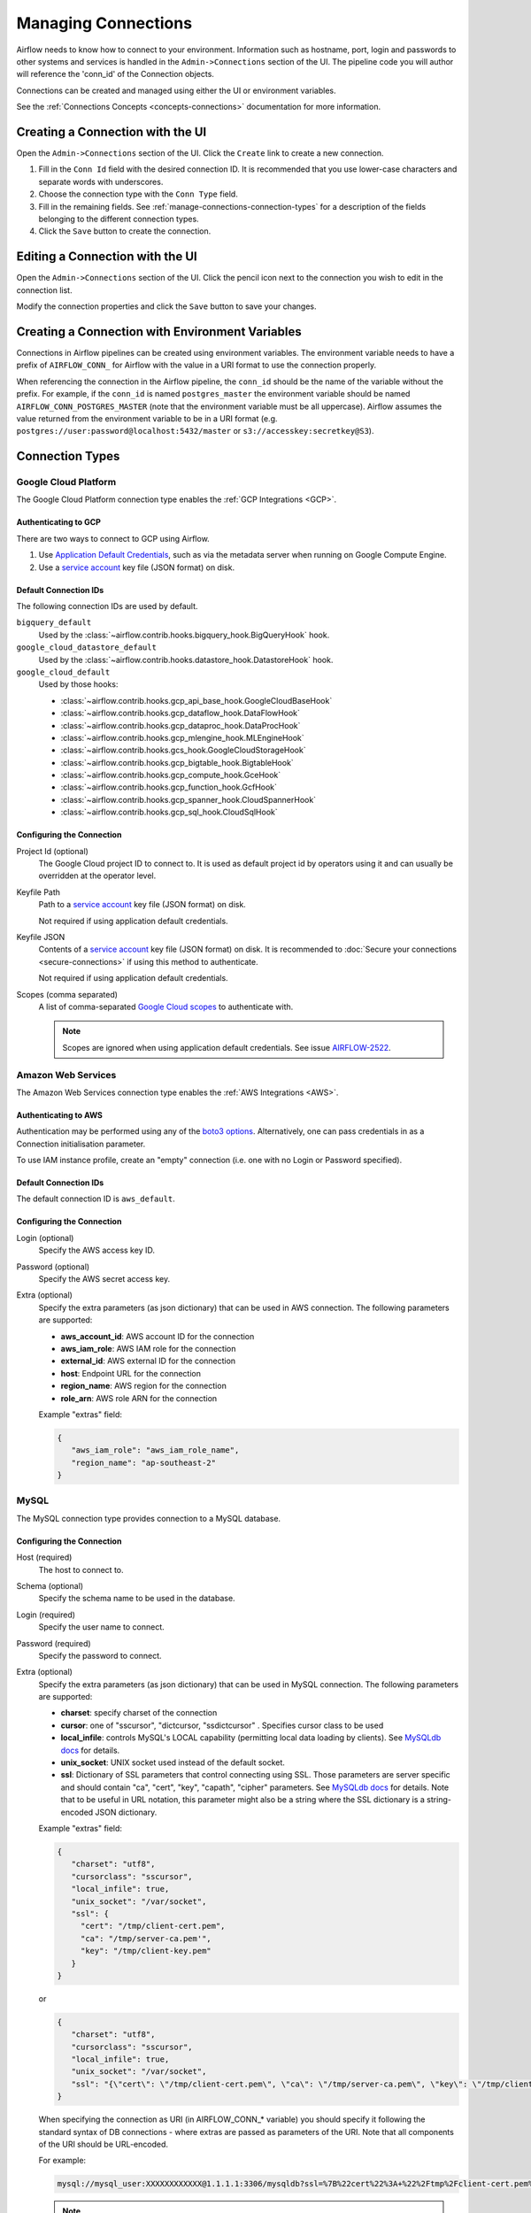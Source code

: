 ..  Licensed to the Apache Software Foundation (ASF) under one
    or more contributor license agreements.  See the NOTICE file
    distributed with this work for additional information
    regarding copyright ownership.  The ASF licenses this file
    to you under the Apache License, Version 2.0 (the
    "License"); you may not use this file except in compliance
    with the License.  You may obtain a copy of the License at

..    http://www.apache.org/licenses/LICENSE-2.0

..  Unless required by applicable law or agreed to in writing,
    software distributed under the License is distributed on an
    "AS IS" BASIS, WITHOUT WARRANTIES OR CONDITIONS OF ANY
    KIND, either express or implied.  See the License for the
    specific language governing permissions and limitations
    under the License.

Managing Connections
====================

Airflow needs to know how to connect to your environment. Information
such as hostname, port, login and passwords to other systems and services is
handled in the ``Admin->Connections`` section of the UI. The pipeline code you
will author will reference the 'conn_id' of the Connection objects.

.. image:: ../img/connections.png

Connections can be created and managed using either the UI or environment
variables.

See the :ref:`Connections Concepts <concepts-connections>` documentation for
more information.

Creating a Connection with the UI
---------------------------------

Open the ``Admin->Connections`` section of the UI. Click the ``Create`` link
to create a new connection.

.. image:: ../img/connection_create.png

1. Fill in the ``Conn Id`` field with the desired connection ID. It is
   recommended that you use lower-case characters and separate words with
   underscores.
2. Choose the connection type with the ``Conn Type`` field.
3. Fill in the remaining fields. See
   :ref:`manage-connections-connection-types` for a description of the fields
   belonging to the different connection types.
4. Click the ``Save`` button to create the connection.

Editing a Connection with the UI
--------------------------------

Open the ``Admin->Connections`` section of the UI. Click the pencil icon next
to the connection you wish to edit in the connection list.

.. image:: ../img/connection_edit.png

Modify the connection properties and click the ``Save`` button to save your
changes.

Creating a Connection with Environment Variables
------------------------------------------------

Connections in Airflow pipelines can be created using environment variables.
The environment variable needs to have a prefix of ``AIRFLOW_CONN_`` for
Airflow with the value in a URI format to use the connection properly.

When referencing the connection in the Airflow pipeline, the ``conn_id``
should be the name of the variable without the prefix. For example, if the
``conn_id`` is named ``postgres_master`` the environment variable should be
named ``AIRFLOW_CONN_POSTGRES_MASTER`` (note that the environment variable
must be all uppercase). Airflow assumes the value returned from the
environment variable to be in a URI format (e.g.
``postgres://user:password@localhost:5432/master`` or
``s3://accesskey:secretkey@S3``).

.. _manage-connections-connection-types:

Connection Types
----------------

.. _connection-type-GCP:

Google Cloud Platform
~~~~~~~~~~~~~~~~~~~~~

The Google Cloud Platform connection type enables the :ref:`GCP Integrations
<GCP>`.

Authenticating to GCP
'''''''''''''''''''''

There are two ways to connect to GCP using Airflow.

1. Use `Application Default Credentials
   <https://google-auth.readthedocs.io/en/latest/reference/google.auth.html#google.auth.default>`_,
   such as via the metadata server when running on Google Compute Engine.
2. Use a `service account
   <https://cloud.google.com/docs/authentication/#service_accounts>`_ key
   file (JSON format) on disk.

Default Connection IDs
''''''''''''''''''''''

The following connection IDs are used by default.

``bigquery_default``
    Used by the :class:`~airflow.contrib.hooks.bigquery_hook.BigQueryHook`
    hook.

``google_cloud_datastore_default``
    Used by the :class:`~airflow.contrib.hooks.datastore_hook.DatastoreHook`
    hook.

``google_cloud_default``
    Used by those hooks:

    * :class:`~airflow.contrib.hooks.gcp_api_base_hook.GoogleCloudBaseHook`
    * :class:`~airflow.contrib.hooks.gcp_dataflow_hook.DataFlowHook`
    * :class:`~airflow.contrib.hooks.gcp_dataproc_hook.DataProcHook`
    * :class:`~airflow.contrib.hooks.gcp_mlengine_hook.MLEngineHook`
    * :class:`~airflow.contrib.hooks.gcs_hook.GoogleCloudStorageHook`
    * :class:`~airflow.contrib.hooks.gcp_bigtable_hook.BigtableHook`
    * :class:`~airflow.contrib.hooks.gcp_compute_hook.GceHook`
    * :class:`~airflow.contrib.hooks.gcp_function_hook.GcfHook`
    * :class:`~airflow.contrib.hooks.gcp_spanner_hook.CloudSpannerHook`
    * :class:`~airflow.contrib.hooks.gcp_sql_hook.CloudSqlHook`


Configuring the Connection
''''''''''''''''''''''''''

Project Id (optional)
    The Google Cloud project ID to connect to. It is used as default project id by operators using it and
    can usually be overridden at the operator level.

Keyfile Path
    Path to a `service account
    <https://cloud.google.com/docs/authentication/#service_accounts>`_ key
    file (JSON format) on disk.

    Not required if using application default credentials.

Keyfile JSON
    Contents of a `service account
    <https://cloud.google.com/docs/authentication/#service_accounts>`_ key
    file (JSON format) on disk. It is recommended to :doc:`Secure your connections <secure-connections>` if using this method to authenticate.

    Not required if using application default credentials.

Scopes (comma separated)
    A list of comma-separated `Google Cloud scopes
    <https://developers.google.com/identity/protocols/googlescopes>`_ to
    authenticate with.

    .. note::
        Scopes are ignored when using application default credentials. See
        issue `AIRFLOW-2522
        <https://issues.apache.org/jira/browse/AIRFLOW-2522>`_.

.. _connection-type-AWS:

Amazon Web Services
~~~~~~~~~~~~~~~~~~~

The Amazon Web Services connection type enables the :ref:`AWS Integrations
<AWS>`.

Authenticating to AWS
'''''''''''''''''''''

Authentication may be performed using any of the `boto3 options <https://boto3.amazonaws.com/v1/documentation/api/latest/guide/configuration.html#configuring-credentials>`_. Alternatively, one can pass credentials in as a Connection initialisation parameter.

To use IAM instance profile, create an "empty" connection (i.e. one with no Login or Password specified).

Default Connection IDs
''''''''''''''''''''''

The default connection ID is ``aws_default``.

Configuring the Connection
''''''''''''''''''''''''''

Login (optional)
    Specify the AWS access key ID.

Password (optional)
    Specify the AWS secret access key.

Extra (optional)
    Specify the extra parameters (as json dictionary) that can be used in AWS
    connection. The following parameters are supported:

    * **aws_account_id**: AWS account ID for the connection
    * **aws_iam_role**: AWS IAM role for the connection
    * **external_id**: AWS external ID for the connection
    * **host**: Endpoint URL for the connection
    * **region_name**: AWS region for the connection
    * **role_arn**: AWS role ARN for the connection

    Example "extras" field:

    .. code-block:: json

       {
          "aws_iam_role": "aws_iam_role_name",
          "region_name": "ap-southeast-2"
       }

MySQL
~~~~~
The MySQL connection type provides connection to a MySQL database.

Configuring the Connection
''''''''''''''''''''''''''
Host (required)
    The host to connect to.

Schema (optional)
    Specify the schema name to be used in the database.

Login (required)
    Specify the user name to connect.

Password (required)
    Specify the password to connect.

Extra (optional)
    Specify the extra parameters (as json dictionary) that can be used in MySQL
    connection. The following parameters are supported:

    * **charset**: specify charset of the connection
    * **cursor**: one of "sscursor", "dictcursor, "ssdictcursor" . Specifies cursor class to be
      used
    * **local_infile**: controls MySQL's LOCAL capability (permitting local data loading by
      clients). See `MySQLdb docs <https://mysqlclient.readthedocs.io/user_guide.html>`_
      for details.
    * **unix_socket**: UNIX socket used instead of the default socket.
    * **ssl**: Dictionary of SSL parameters that control connecting using SSL. Those
      parameters are server specific and should contain "ca", "cert", "key", "capath",
      "cipher" parameters. See
      `MySQLdb docs <https://mysqlclient.readthedocs.io/user_guide.html>`_ for details.
      Note that to be useful in URL notation, this parameter might also be
      a string where the SSL dictionary is a string-encoded JSON dictionary.

    Example "extras" field:

    .. code-block:: json

       {
          "charset": "utf8",
          "cursorclass": "sscursor",
          "local_infile": true,
          "unix_socket": "/var/socket",
          "ssl": {
            "cert": "/tmp/client-cert.pem",
            "ca": "/tmp/server-ca.pem'",
            "key": "/tmp/client-key.pem"
          }
       }

    or

    .. code-block:: json

       {
          "charset": "utf8",
          "cursorclass": "sscursor",
          "local_infile": true,
          "unix_socket": "/var/socket",
          "ssl": "{\"cert\": \"/tmp/client-cert.pem\", \"ca\": \"/tmp/server-ca.pem\", \"key\": \"/tmp/client-key.pem\"}"
       }

    When specifying the connection as URI (in AIRFLOW_CONN_* variable) you should specify it
    following the standard syntax of DB connections - where extras are passed as parameters
    of the URI. Note that all components of the URI should be URL-encoded.

    For example:

    .. code-block:: bash

       mysql://mysql_user:XXXXXXXXXXXX@1.1.1.1:3306/mysqldb?ssl=%7B%22cert%22%3A+%22%2Ftmp%2Fclient-cert.pem%22%2C+%22ca%22%3A+%22%2Ftmp%2Fserver-ca.pem%22%2C+%22key%22%3A+%22%2Ftmp%2Fclient-key.pem%22%7D

    .. note::
        If encounter UnicodeDecodeError while working with MySQL connection, check
        the charset defined is matched to the database charset.

Postgres
~~~~~~~~
The Postgres connection type provides connection to a Postgres database.

Configuring the Connection
''''''''''''''''''''''''''
Host (required)
    The host to connect to.

Schema (optional)
    Specify the schema name to be used in the database.

Login (required)
    Specify the user name to connect.

Password (required)
    Specify the password to connect.

Extra (optional)
    Specify the extra parameters (as json dictionary) that can be used in postgres
    connection. The following parameters out of the standard python parameters
    are supported:

    * **sslmode** - This option determines whether or with what priority a secure SSL
      TCP/IP connection will be negotiated with the server. There are six modes:
      'disable', 'allow', 'prefer', 'require', 'verify-ca', 'verify-full'.
    * **sslcert** - This parameter specifies the file name of the client SSL certificate,
      replacing the default.
    * **sslkey** - This parameter specifies the file name of the client SSL key,
      replacing the default.
    * **sslrootcert** - This parameter specifies the name of a file containing SSL
      certificate authority (CA) certificate(s).
    * **sslcrl** - This parameter specifies the file name of the SSL certificate
      revocation list (CRL).
    * **application_name** - Specifies a value for the application_name
      configuration parameter.
    * **keepalives_idle** - Controls the number of seconds of inactivity after which TCP
      should send a keepalive message to the server.

    More details on all Postgres parameters supported can be found in
    `Postgres documentation <https://www.postgresql.org/docs/current/static/libpq-connect.html#LIBPQ-CONNSTRING>`_.

    Example "extras" field:

    .. code-block:: json

       {
          "sslmode": "verify-ca",
          "sslcert": "/tmp/client-cert.pem",
          "sslca": "/tmp/server-ca.pem",
          "sslkey": "/tmp/client-key.pem"
       }

    When specifying the connection as URI (in AIRFLOW_CONN_* variable) you should specify it
    following the standard syntax of DB connections, where extras are passed as parameters
    of the URI (note that all components of the URI should be URL-encoded).

    For example:

    .. code-block:: bash

        postgresql://postgres_user:XXXXXXXXXXXX@1.1.1.1:5432/postgresdb?sslmode=verify-ca&sslcert=%2Ftmp%2Fclient-cert.pem&sslkey=%2Ftmp%2Fclient-key.pem&sslrootcert=%2Ftmp%2Fserver-ca.pem

Cloudsql
~~~~~~~~
The gcpcloudsql:// connection is used by
:class:`airflow.contrib.operators.gcp_sql_operator.CloudSqlQueryOperator` to perform query
on a Google Cloud SQL database. Google Cloud SQL database can be either
Postgres or MySQL, so this is a "meta" connection type. It introduces common schema
for both MySQL and Postgres, including what kind of connectivity should be used.
Google Cloud SQL supports connecting via public IP or via Cloud SQL Proxy.
In the latter case the
:class:`~airflow.contrib.hooks.gcp_sql_hook.CloudSqlDatabaseHook` uses
:class:`~airflow.contrib.hooks.gcp_sql_hook.CloudSqlProxyRunner` to automatically prepare
and use temporary Postgres or MySQL connection that will use the proxy to connect
(either via TCP or UNIX socket.

Configuring the Connection
''''''''''''''''''''''''''
Host (required)
    The host to connect to.

Schema (optional)
    Specify the schema name to be used in the database.

Login (required)
    Specify the user name to connect.

Password (required)
    Specify the password to connect.

Extra (optional)
    Specify the extra parameters (as JSON dictionary) that can be used in Google Cloud SQL
    connection.

    Details of all the parameters supported in extra field can be found in
    :class:`~airflow.contrib.hooks.gcp_sql_hook.CloudSqlDatabaseHook`

    Example "extras" field:

    .. code-block:: json

       {
          "database_type": "mysql",
          "project_id": "example-project",
          "location": "europe-west1",
          "instance": "testinstance",
          "use_proxy": true,
          "sql_proxy_use_tcp": false
       }

    When specifying the connection as URI (in AIRFLOW_CONN_* variable), you should specify
    it following the standard syntax of DB connection, where extras are passed as
    parameters of the URI. Note that all components of the URI should be URL-encoded.

    For example:

    .. code-block:: bash

        gcpcloudsql://user:XXXXXXXXX@1.1.1.1:3306/mydb?database_type=mysql&project_id=example-project&location=europe-west1&instance=testinstance&use_proxy=True&sql_proxy_use_tcp=False

SSH
~~~
The SSH connection type provides connection to use :class:`~airflow.contrib.hooks.ssh_hook.SSHHook` to run commands on a remote server using :class:`~airflow.contrib.operators.ssh_operator.SSHOperator` or transfer file from/to the remote server using :class:`~airflow.contrib.operators.ssh_operator.SFTPOperator`.

Configuring the Connection
''''''''''''''''''''''''''
Host (required)
    The Remote host to connect.

Username (optional)
    The Username to connect to the remote_host.

Password (optional)
    Specify the password of the username to connect to the remote_host.

Port (optional)
    Port of remote host to connect. Default is 22.

Extra (optional)
    Specify the extra parameters (as json dictionary) that can be used in ssh
    connection. The following parameters out of the standard python parameters
    are supported:

    * **timeout** - An optional timeout (in seconds) for the TCP connect. Default is ``10``.
    * **compress** - ``true`` to ask the remote client/server to compress traffic; `false` to refuse compression. Default is ``true``.
    * **no_host_key_check** - Set to ``false`` to restrict connecting to hosts with no entries in ``~/.ssh/known_hosts`` (Hosts file). This provides maximum protection against trojan horse attacks, but can be troublesome when the ``/etc/ssh/ssh_known_hosts`` file is poorly maintained or connections to new hosts are frequently made. This option forces the user to manually add all new hosts. Default is ``true``, ssh will automatically add new host keys to the user known hosts files.
    * **allow_host_key_change** - Set to ``true`` if you want to allow connecting to hosts that has host key changed or when you get 'REMOTE HOST IDENTIFICATION HAS CHANGED' error.  This wont protect against Man-In-The-Middle attacks. Other possible solution is to remove the host entry from ``~/.ssh/known_hosts`` file. Default is ``false``.

    Example "extras" field:

    .. code-block:: json

       {
          "timeout": "10",
          "compress": "false",
          "no_host_key_check": "false",
          "allow_host_key_change": "false"
       }

    When specifying the connection as URI (in AIRFLOW_CONN_* variable) you should specify it
    following the standard syntax of connections, where extras are passed as parameters
    of the URI (note that all components of the URI should be URL-encoded).

    For example:

    .. code-block:: bash

        ssh://user:pass@localhost:22?timeout=10&compress=false&no_host_key_check=false&allow_host_key_change=true
